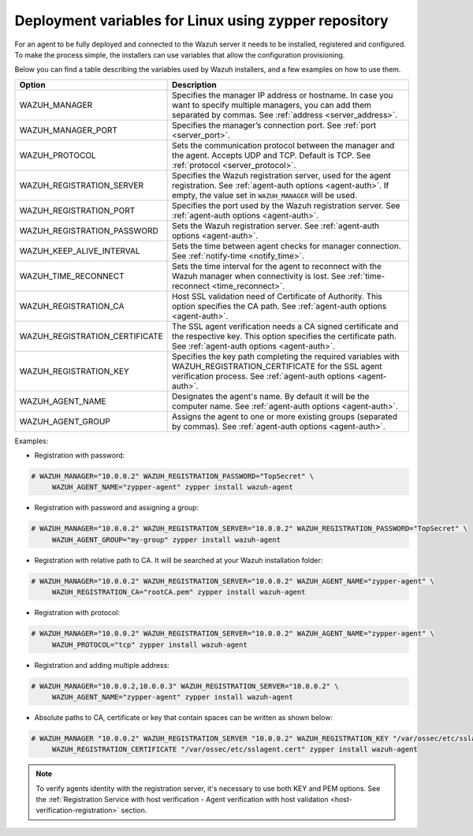 .. Copyright (C) 2021 Wazuh, Inc.

.. meta:: :description: Learn how to use deployment variables with ZYPPER

.. _deployment_variables_zypper:

Deployment variables for Linux using zypper repository
======================================================

For an agent to be fully deployed and connected to the Wazuh server it needs to be installed, registered and configured. To make the process simple, the installers can use variables that allow the configuration provisioning.

Below you can find a table describing the variables used by Wazuh installers, and a few examples on how to use them.


+----------------------------------+-----------------------------------------------------------------------------------------------------------------------------------------------------------------------------------+
| Option                           | Description                                                                                                                                                                       |
+==================================+===================================================================================================================================================================================+
|   WAZUH_MANAGER                  |  Specifies the manager IP address or hostname. In case you want to specify multiple managers, you can add them separated by commas. See :ref:`address <server_address>`.          |
+----------------------------------+-----------------------------------------------------------------------------------------------------------------------------------------------------------------------------------+
|   WAZUH_MANAGER_PORT             |  Specifies the manager’s connection port. See :ref:`port <server_port>`.                                                                                                          |
+----------------------------------+-----------------------------------------------------------------------------------------------------------------------------------------------------------------------------------+
|   WAZUH_PROTOCOL                 |  Sets the communication protocol between the manager and the agent. Accepts UDP and TCP. Default is TCP. See :ref:`protocol <server_protocol>`.                                   |
+----------------------------------+-----------------------------------------------------------------------------------------------------------------------------------------------------------------------------------+
|   WAZUH_REGISTRATION_SERVER      |  Specifies the Wazuh registration server, used for the agent registration. See :ref:`agent-auth options  <agent-auth>`. If empty, the value set in ``WAZUH_MANAGER`` will be used.|
+----------------------------------+-----------------------------------------------------------------------------------------------------------------------------------------------------------------------------------+
|   WAZUH_REGISTRATION_PORT        |  Specifies the port used by the Wazuh registration server. See :ref:`agent-auth options  <agent-auth>`.                                                                           |
+----------------------------------+-----------------------------------------------------------------------------------------------------------------------------------------------------------------------------------+
|   WAZUH_REGISTRATION_PASSWORD    |  Sets the Wazuh registration server. See :ref:`agent-auth options  <agent-auth>`.                                                                                                 |
+----------------------------------+-----------------------------------------------------------------------------------------------------------------------------------------------------------------------------------+
|   WAZUH_KEEP_ALIVE_INTERVAL      |  Sets the time between agent checks for manager connection. See :ref:`notify-time <notify_time>`.                                                                                 |
+----------------------------------+-----------------------------------------------------------------------------------------------------------------------------------------------------------------------------------+
|   WAZUH_TIME_RECONNECT           |  Sets the time interval for the agent to reconnect with the Wazuh manager when connectivity is lost. See :ref:`time-reconnect  <time_reconnect>`.                                 |
+----------------------------------+-----------------------------------------------------------------------------------------------------------------------------------------------------------------------------------+
|   WAZUH_REGISTRATION_CA          |  Host SSL validation need of Certificate of Authority. This option specifies the CA path. See :ref:`agent-auth options  <agent-auth>`.                                            |
+----------------------------------+-----------------------------------------------------------------------------------------------------------------------------------------------------------------------------------+
|   WAZUH_REGISTRATION_CERTIFICATE |  The SSL agent verification needs a CA signed certificate and the respective key. This option specifies the certificate path. See :ref:`agent-auth options  <agent-auth>`.        |
+----------------------------------+-----------------------------------------------------------------------------------------------------------------------------------------------------------------------------------+
|   WAZUH_REGISTRATION_KEY         |  Specifies the key path completing the required variables with WAZUH_REGISTRATION_CERTIFICATE for the SSL agent verification process. See :ref:`agent-auth options  <agent-auth>`.|
+----------------------------------+-----------------------------------------------------------------------------------------------------------------------------------------------------------------------------------+
|   WAZUH_AGENT_NAME               |  Designates the agent's name. By default it will be the computer name. See :ref:`agent-auth options  <agent-auth>`.                                                               |
+----------------------------------+-----------------------------------------------------------------------------------------------------------------------------------------------------------------------------------+
|   WAZUH_AGENT_GROUP              |  Assigns the agent to one or more existing groups (separated by commas). See :ref:`agent-auth options  <agent-auth>`.                                                             |
+----------------------------------+-----------------------------------------------------------------------------------------------------------------------------------------------------------------------------------+

Examples:

* Registration with password:

.. code-block:: console

     # WAZUH_MANAGER="10.0.0.2" WAZUH_REGISTRATION_PASSWORD="TopSecret" \
          WAZUH_AGENT_NAME="zypper-agent" zypper install wazuh-agent

* Registration with password and assigning a group:

.. code-block:: console

     # WAZUH_MANAGER="10.0.0.2" WAZUH_REGISTRATION_SERVER="10.0.0.2" WAZUH_REGISTRATION_PASSWORD="TopSecret" \
          WAZUH_AGENT_GROUP="my-group" zypper install wazuh-agent

* Registration with relative path to CA. It will be searched at your Wazuh installation folder:

.. code-block:: console

     # WAZUH_MANAGER="10.0.0.2" WAZUH_REGISTRATION_SERVER="10.0.0.2" WAZUH_AGENT_NAME="zypper-agent" \
          WAZUH_REGISTRATION_CA="rootCA.pem" zypper install wazuh-agent

* Registration with protocol:

.. code-block:: console

     # WAZUH_MANAGER="10.0.0.2" WAZUH_REGISTRATION_SERVER="10.0.0.2" WAZUH_AGENT_NAME="zypper-agent" \
          WAZUH_PROTOCOL="tcp" zypper install wazuh-agent

* Registration and adding multiple address:

.. code-block:: console

     # WAZUH_MANAGER="10.0.0.2,10.0.0.3" WAZUH_REGISTRATION_SERVER="10.0.0.2" \
          WAZUH_AGENT_NAME="zypper-agent" zypper install wazuh-agent

* Absolute paths to CA, certificate or key that contain spaces can be written as shown below:

.. code-block:: console

     # WAZUH_MANAGER "10.0.0.2" WAZUH_REGISTRATION_SERVER "10.0.0.2" WAZUH_REGISTRATION_KEY "/var/ossec/etc/sslagent.key" \
          WAZUH_REGISTRATION_CERTIFICATE "/var/ossec/etc/sslagent.cert" zypper install wazuh-agent

.. note:: To verify agents identity with the registration server, it's necessary to use both KEY and PEM options. See the :ref:`Registration Service with host verification - Agent verification with host validation <host-verification-registration>` section.
